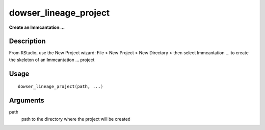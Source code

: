 dowser_lineage_project
----------------------

**Create an Immcantation …**

Description
~~~~~~~~~~~

From RStudio, use the New Project wizard: File > New Project > New
Directory > then select Immcantation … to create the skeleton of an
Immcantation … project

Usage
~~~~~

::

   dowser_lineage_project(path, ...)

Arguments
~~~~~~~~~

path
   path to the directory where the project will be created
